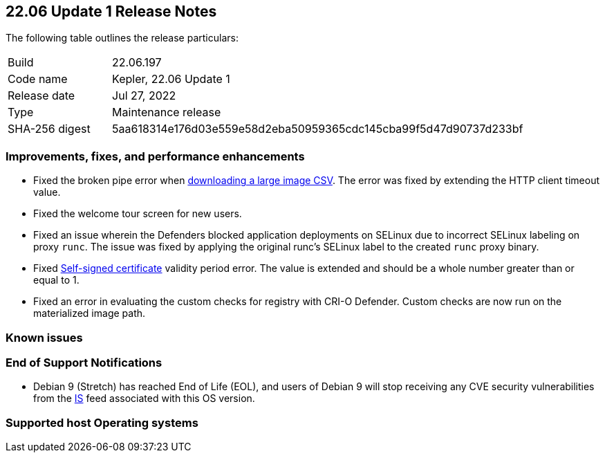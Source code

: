 == 22.06 Update 1 Release Notes

The following table outlines the release particulars:

[cols="1,4"]
|===
|Build
|22.06.197

|Code name
|Kepler, 22.06 Update 1
//Tentative date
|Release date
|Jul 27, 2022

|Type
|Maintenance release

|SHA-256 digest
|5aa618314e176d03e559e58d2eba50959365cdc145cba99f5d47d90737d233bf
|===

// Besides hosting the download on the Palo Alto Networks Customer Support Portal, we also support programmatic download (e.g., curl, wget) of the release directly from our CDN:
//
// LINK

=== Improvements, fixes, and performance enhancements
//GithubIssue PCSUP-issue
// #39791 #PCSUP-10025 On-prem
* Fixed the broken pipe error when https://prisma.pan.dev/api/cloud/cwpp/images#operation/get-images-download[downloading a large image CSV]. The error was fixed by extending the HTTP client timeout value.
// #40032 #PCSUP-10097 On-prem only
* Fixed the welcome tour screen for new users.
// #39668 #PCSUP-9482
* Fixed an issue wherein the Defenders blocked application deployments on SELinux due to incorrect SELinux labeling on proxy `runc`. The issue was fixed by applying the original runc's SELinux label to the created `runc` proxy binary.
// #39821 On-prem only
* Fixed https://docs.paloaltonetworks.com/prisma/prisma-cloud/22-06/prisma-cloud-compute-edition-admin/configure/certificates[Self-signed certificate] validity period error. The value is extended and should be a whole number greater than or equal to 1.
// #39434 PCSUP-9587 + 1749
* Fixed an error in evaluating the custom checks for registry with CRI-O Defender. Custom checks are now run on the materialized image path.

=== Known issues

// #

=== End of Support Notifications

// #40122
* Debian 9 (Stretch) has reached End of Life (EOL), and users of Debian 9 will stop receiving any CVE security vulnerabilities from the https://docs.paloaltonetworks.com/prisma/prisma-cloud/prisma-cloud-intelligence-stream-notifications/notifications/intelligence-stream-significant-impact[IS] feed associated with this OS version.

=== Supported host Operating systems
